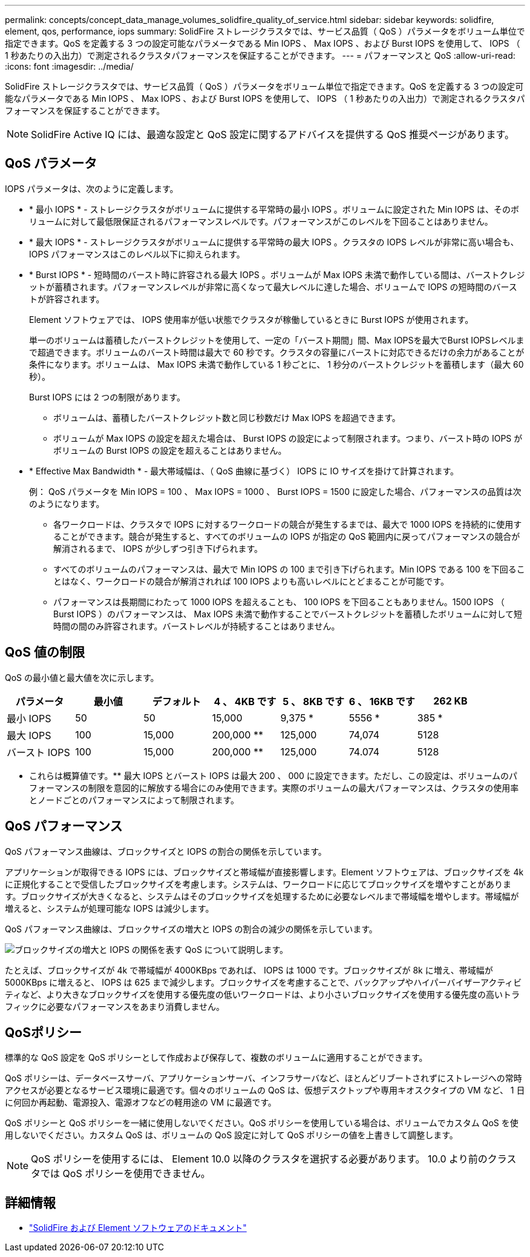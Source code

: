---
permalink: concepts/concept_data_manage_volumes_solidfire_quality_of_service.html 
sidebar: sidebar 
keywords: solidfire, element, qos, performance, iops 
summary: SolidFire ストレージクラスタでは、サービス品質（ QoS ）パラメータをボリューム単位で指定できます。QoS を定義する 3 つの設定可能なパラメータである Min IOPS 、 Max IOPS 、および Burst IOPS を使用して、 IOPS （ 1 秒あたりの入出力）で測定されるクラスタパフォーマンスを保証することができます。 
---
= パフォーマンスと QoS
:allow-uri-read: 
:icons: font
:imagesdir: ../media/


[role="lead"]
SolidFire ストレージクラスタでは、サービス品質（ QoS ）パラメータをボリューム単位で指定できます。QoS を定義する 3 つの設定可能なパラメータである Min IOPS 、 Max IOPS 、および Burst IOPS を使用して、 IOPS （ 1 秒あたりの入出力）で測定されるクラスタパフォーマンスを保証することができます。


NOTE: SolidFire Active IQ には、最適な設定と QoS 設定に関するアドバイスを提供する QoS 推奨ページがあります。



== QoS パラメータ

IOPS パラメータは、次のように定義します。

* * 最小 IOPS * - ストレージクラスタがボリュームに提供する平常時の最小 IOPS 。ボリュームに設定された Min IOPS は、そのボリュームに対して最低限保証されるパフォーマンスレベルです。パフォーマンスがこのレベルを下回ることはありません。
* * 最大 IOPS * - ストレージクラスタがボリュームに提供する平常時の最大 IOPS 。クラスタの IOPS レベルが非常に高い場合も、 IOPS パフォーマンスはこのレベル以下に抑えられます。
* * Burst IOPS * - 短時間のバースト時に許容される最大 IOPS 。ボリュームが Max IOPS 未満で動作している間は、バーストクレジットが蓄積されます。パフォーマンスレベルが非常に高くなって最大レベルに達した場合、ボリュームで IOPS の短時間のバーストが許容されます。
+
Element ソフトウェアでは、 IOPS 使用率が低い状態でクラスタが稼働しているときに Burst IOPS が使用されます。

+
単一のボリュームは蓄積したバーストクレジットを使用して、一定の「バースト期間」間、Max IOPSを最大でBurst IOPSレベルまで超過できます。ボリュームのバースト時間は最大で 60 秒です。クラスタの容量にバーストに対応できるだけの余力があることが条件になります。ボリュームは、 Max IOPS 未満で動作している 1 秒ごとに、 1 秒分のバーストクレジットを蓄積します（最大 60 秒）。

+
Burst IOPS には 2 つの制限があります。

+
** ボリュームは、蓄積したバーストクレジット数と同じ秒数だけ Max IOPS を超過できます。
** ボリュームが Max IOPS の設定を超えた場合は、 Burst IOPS の設定によって制限されます。つまり、バースト時の IOPS がボリュームの Burst IOPS の設定を超えることはありません。


* * Effective Max Bandwidth * - 最大帯域幅は、（ QoS 曲線に基づく） IOPS に IO サイズを掛けて計算されます。
+
例： QoS パラメータを Min IOPS = 100 、 Max IOPS = 1000 、 Burst IOPS = 1500 に設定した場合、パフォーマンスの品質は次のようになります。

+
** 各ワークロードは、クラスタで IOPS に対するワークロードの競合が発生するまでは、最大で 1000 IOPS を持続的に使用することができます。競合が発生すると、すべてのボリュームの IOPS が指定の QoS 範囲内に戻ってパフォーマンスの競合が解消されるまで、 IOPS が少しずつ引き下げられます。
** すべてのボリュームのパフォーマンスは、最大で Min IOPS の 100 まで引き下げられます。Min IOPS である 100 を下回ることはなく、ワークロードの競合が解消されれば 100 IOPS よりも高いレベルにとどまることが可能です。
** パフォーマンスは長期間にわたって 1000 IOPS を超えることも、 100 IOPS を下回ることもありません。1500 IOPS （ Burst IOPS ）のパフォーマンスは、 Max IOPS 未満で動作することでバーストクレジットを蓄積したボリュームに対して短時間の間のみ許容されます。バーストレベルが持続することはありません。






== QoS 値の制限

QoS の最小値と最大値を次に示します。

[cols="7*"]
|===
| パラメータ | 最小値 | デフォルト | 4 、 4KB です | 5 、 8KB です | 6 、 16KB です | 262 KB 


| 最小 IOPS | 50 | 50 | 15,000 | 9,375 * | 5556 * | 385 * 


| 最大 IOPS | 100 | 15,000 | 200,000 ** | 125,000 | 74,074 | 5128 


| バースト IOPS | 100 | 15,000 | 200,000 ** | 125,000 | 74.074 | 5128 
|===
* これらは概算値です。** 最大 IOPS とバースト IOPS は最大 200 、 000 に設定できます。ただし、この設定は、ボリュームのパフォーマンスの制限を意図的に解放する場合にのみ使用できます。実際のボリュームの最大パフォーマンスは、クラスタの使用率とノードごとのパフォーマンスによって制限されます。



== QoS パフォーマンス

QoS パフォーマンス曲線は、ブロックサイズと IOPS の割合の関係を示しています。

アプリケーションが取得できる IOPS には、ブロックサイズと帯域幅が直接影響します。Element ソフトウェアは、ブロックサイズを 4k に正規化することで受信したブロックサイズを考慮します。システムは、ワークロードに応じてブロックサイズを増やすことがあります。ブロックサイズが大きくなると、システムはそのブロックサイズを処理するために必要なレベルまで帯域幅を増やします。帯域幅が増えると、システムが処理可能な IOPS は減少します。

QoS パフォーマンス曲線は、ブロックサイズの増大と IOPS の割合の減少の関係を示しています。

image::../media/solidfire_qos_performance_curve.png[ブロックサイズの増大と IOPS の関係を表す QoS について説明します。]

たとえば、ブロックサイズが 4k で帯域幅が 4000KBps であれば、 IOPS は 1000 です。ブロックサイズが 8k に増え、帯域幅が 5000KBps に増えると、 IOPS は 625 まで減少します。ブロックサイズを考慮することで、バックアップやハイパーバイザーアクティビティなど、より大きなブロックサイズを使用する優先度の低いワークロードは、より小さいブロックサイズを使用する優先度の高いトラフィックに必要なパフォーマンスをあまり消費しません。



== QoSポリシー

標準的な QoS 設定を QoS ポリシーとして作成および保存して、複数のボリュームに適用することができます。

QoS ポリシーは、データベースサーバ、アプリケーションサーバ、インフラサーバなど、ほとんどリブートされずにストレージへの常時アクセスが必要となるサービス環境に最適です。個々のボリュームの QoS は、仮想デスクトップや専用キオスクタイプの VM など、 1 日に何回か再起動、電源投入、電源オフなどの軽用途の VM に最適です。

QoS ポリシーと QoS ポリシーを一緒に使用しないでください。QoS ポリシーを使用している場合は、ボリュームでカスタム QoS を使用しないでください。カスタム QoS は、ボリュームの QoS 設定に対して QoS ポリシーの値を上書きして調整します。


NOTE: QoS ポリシーを使用するには、 Element 10.0 以降のクラスタを選択する必要があります。 10.0 より前のクラスタでは QoS ポリシーを使用できません。



== 詳細情報

* https://docs.netapp.com/us-en/element-software/index.html["SolidFire および Element ソフトウェアのドキュメント"]


